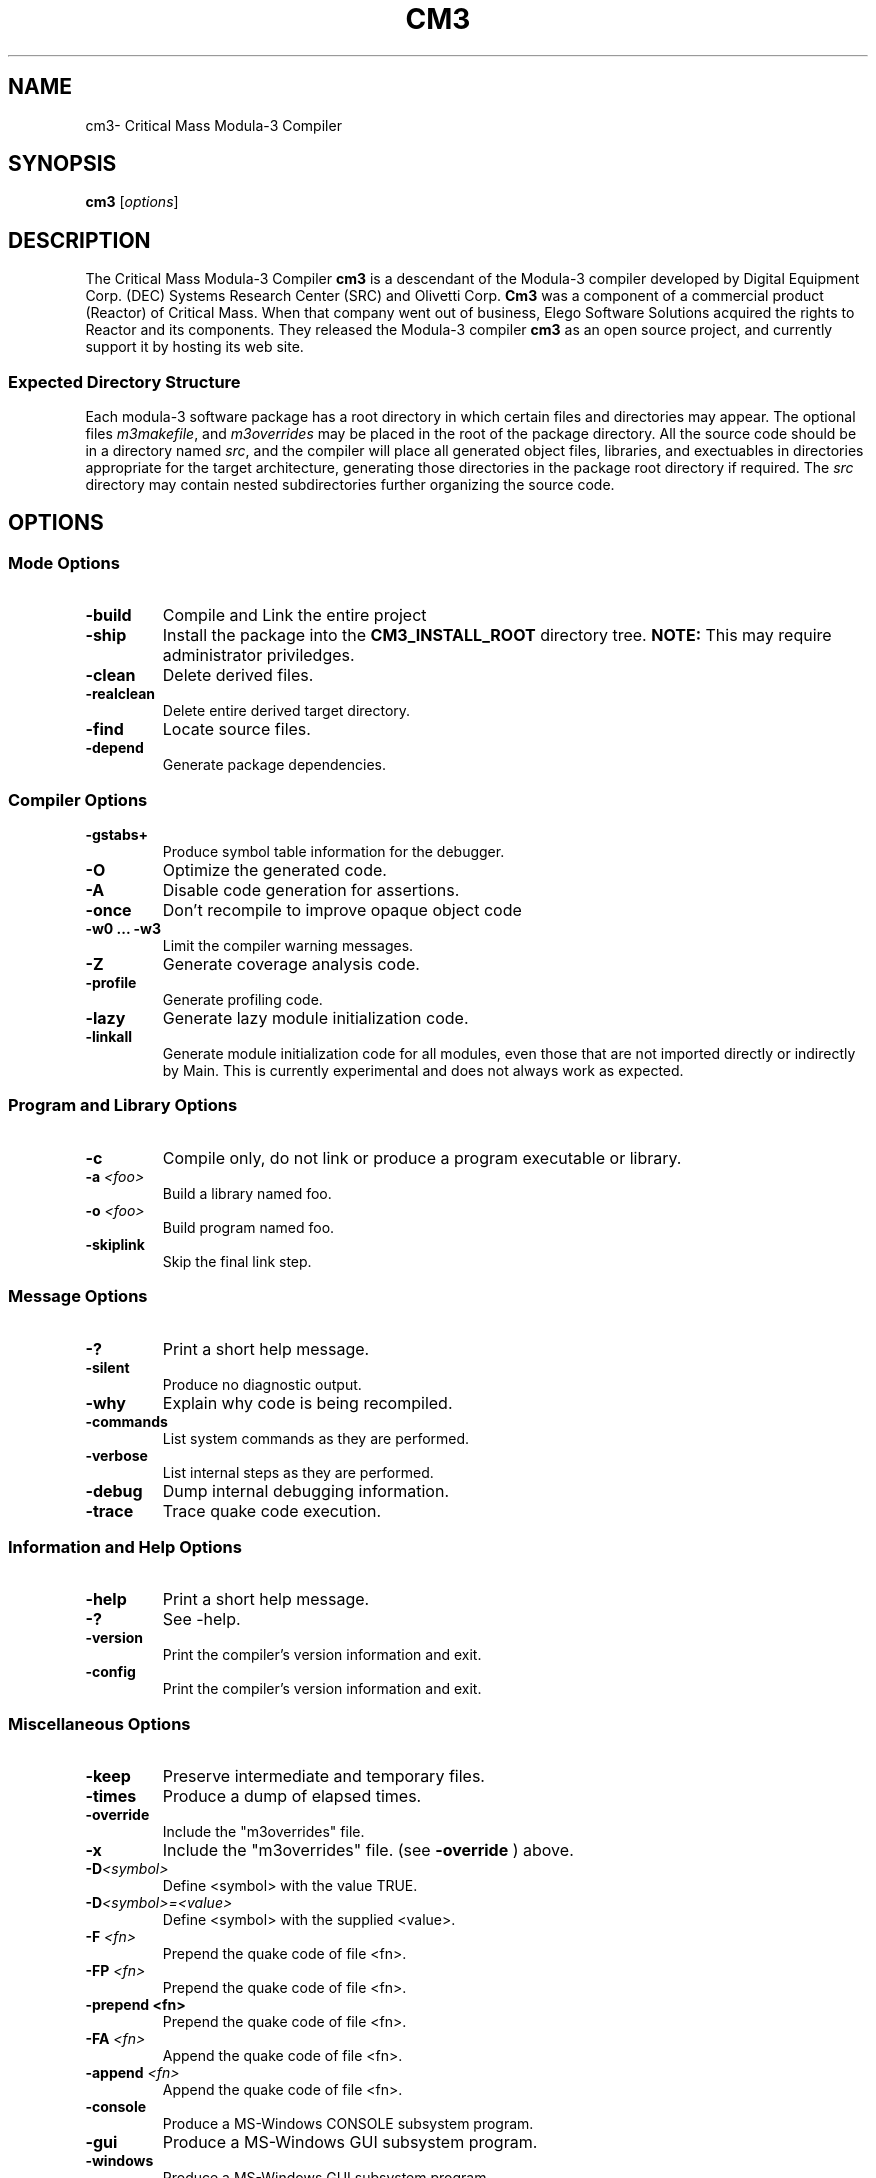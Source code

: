 .de URL
\\$2 \(laURL: \\$1 \(ra\\$3
..
.if \n[.g] .mso www.tmac
.TH CM3 1 08-May-2009 "CRITICAL MASS" "MODULA-3 PROGRAMMER'S MANUAL"
.SH  NAME
cm3\- Critical Mass Modula-3 Compiler
.SH SYNOPSIS
.B cm3
.RI [ options ]

./ ============ Description =========
.SH DESCRIPTION
The Critical Mass Modula-3 Compiler 
.B cm3
is a descendant of the Modula-3 compiler developed by 
Digital Equipment Corp. (DEC) Systems Research Center (SRC)
and Olivetti Corp.  
.B Cm3
was a component of a commercial product (Reactor) of Critical Mass.
When that company went out of business, Elego Software Solutions
acquired the rights to Reactor and its components.  
They released the Modula-3 compiler 
.B cm3
as an open source project, and currently support it by hosting
its web site.

.SS Expected Directory Structure
Each modula-3 software package has a root directory in which
certain files and directories may appear.  
The optional files
.IR m3makefile ", and " m3overrides 
may be placed in the root of the package directory.
All the source code should be in a directory named 
.IR src ,
and the compiler will place all generated object files, 
libraries, and exectuables in directories appropriate for the target
architecture, generating those directories in the 
package root directory if required.  
The 
.I src
directory may contain nested subdirectories further
organizing the source code.


./ ============ OPTIONS =========
.SH OPTIONS
./ ------------ MODE Options ---------
.SS Mode Options
.TP
.BI "\-build"
Compile and Link the entire project
.TP
.B "\-ship"
Install the package into the 
.B CM3_INSTALL_ROOT
directory tree.  
.B NOTE: 
This may require administrator priviledges.
.TP
.B "\-clean"
Delete derived files.
.TP
.B "\-realclean"
Delete entire derived target directory.
.TP
.B "\-find"
Locate source files.
.TP
.B "\-depend"
Generate package dependencies.

./ ------------ Compiler Options ---------
.SS Compiler Options
.TP
.B "\-gstabs+"
Produce symbol table information for the debugger.
.TP
.B "\-O"
Optimize the generated code.
.TP
.B "\-A"
Disable code generation for assertions.
.TP
.B "\-once"
Don't recompile to improve opaque object code
.TP
.B "\-w0 ... \-w3"
Limit the compiler warning messages.
.TP
.B "\-Z"
Generate coverage analysis code.
.TP
.B "\-profile"
Generate profiling code.
.TP
.B "\-lazy"
Generate lazy module initialization code.
.TP
.B "\-linkall"
Generate module initialization code for all modules, even those that
are not imported directly or indirectly by Main.  
This is currently experimental and does not always work as expected.

./ ------------ Program and Library Options ---------
.SS Program and Library Options
.TP
.B "\-c"
Compile only, do not link or produce a program executable or library.
.TP
.BI "\-a" " <foo>"
Build a library named foo.
.TP
.BI "\-o" " <foo>"
Build program named foo.
.TP
.B "\-skiplink"
Skip the final link step.

./ ------------ Message Options ---------
.SS Message Options
.TP
.BI "\-?"
Print a short help message.
.TP
.BI "\-silent"
Produce no diagnostic output.
.TP
.BI "\-why"
Explain why code is being recompiled.
.TP
.BI "\-commands"
List system commands as they are performed.
.TP
.BI "\-verbose"
List internal steps as they are performed.
.TP
.BI "\-debug"
Dump internal debugging information.
.TP
.BI "\-trace"
Trace quake code execution.

./ ------------ Information & Help Options ---------
.SS Information and Help Options
.TP
.B "\-help"
Print a short help message.
.TP
.B "\-?"
See \-help.
.TP
.B "\-version"
Print the compiler's version information and exit.
.TP
.B "\-config"
Print the compiler's version information and exit.

./ ------------ Miscellaneous Options ---------
.SS Miscellaneous Options
.TP
.B "\-keep"
Preserve intermediate and temporary files.
.TP
.B "\-times"
Produce a dump of elapsed times.
.TP
.B "\-override"
Include the "m3overrides" file.
.TP
.B "\-x"
Include the "m3overrides" file. (see 
.B \-override 
) above.
.TP
.BI "\-D" <symbol>
Define <symbol> with the value TRUE.
.TP
.BI "\-D" "<symbol>=<value>"
Define <symbol> with the supplied <value>.
.TP
.BI "\-F" " <fn>"
Prepend the quake code of file <fn>.
.TP
.BI "\-FP" " <fn>"
Prepend the quake code of file <fn>.
.TP
.B "\-prepend" " <fn>"
Prepend the quake code of file <fn>.
.TP
.BI "\-FA" " <fn>"
Append the quake code of file <fn>.
.TP
.BI "\-append" " <fn>"
Append the quake code of file <fn>.
.TP
.B "\-console"
Produce a MS-Windows CONSOLE subsystem program.
.TP
.B "\-gui"
Produce a MS-Windows GUI subsystem program.
.TP
.B "\-windows"
Produce a MS-Windows GUI subsystem program.
.TP
.BI "\-pretend" " <version>"
Pretend to run CM3 as if it were 
.IR <version> .
.TP
.B "\-no-m3ship-resolution"
Use quake variables in .M3SHIP files (experimental).
.TP
.B "\-group-writable"
Use group-writable file modes in quake installation procedures.

./ ============ EXIT STATUS =========
.SH EXIT STATUS

./ ============ ENVIRONMENT STATUS =========
.SH ENVIRONMENT
.TP
.B CM3_INSTALL_PREFIX
is the path prefix prepended to files being installed.  
This is similar to the behavior "make DESTDIR=${prefix}".
Use this when creating a software distribution package.
.TP
.B M3CONFIG
Platform dependent configuration file to use.  
By default this is
.IR cm3.cfg .
.TP
.B QUAKE_SHELL
Shell to be used by the quake interpreter for 
.BR exec (2).
.TP
.B QUAKE_SHELL_OPTION
Command option for the quake shell (eg., -c, or /c).
.TP
.B QUAKE_TMPDIR
The directory for temporary files used by quake.


./ ============ ENVIRONMENT STATUS =========
.SH FILES
The
.BI m3makefile (7). 
is a text file read by
.BR cm3 .
It describes any special actions needed to build or ship the
software package.  This can include linking against specified
libraries, creating documentation, or a number of other actions.

The 
.BI m3overrides (7)
file is used to stop a package from linking against the normal
cm3 system libraries, but rather use the libraries listed in this file.

./ ============ VERSIONS =========
.SH VERSIONS
The version of 
.B cm3
herein described is 5.7.1

./ ============ CONFORMING TO =========
.SH CONFORMING TO
.B cm3
conforms to DEC-SRC Research Report 52, with several additional features.
.SS Deviations
.TP
.B TEXT
The text object in which constant strings are stored, may contain 
.B unicode
characters, if no unicode characters are used, then only ASCII ones
will be used.
.TP
.B WIDECHAR
In support of unicode characters this new builtin type is a character
with ORD(LAST(WIDECHAR)) = 16_10FFFF, and may be used by TEXT.

.TP
.B LONGINT
The LONGINT type is an additional builtin type, and is a signed
integral type with 64 bits.

./ ============ NOTES =========
./ .SH NOTES
./ ============ BUGS =========
.SH BUGS
Probably too many to count.

./ ============ SEE ALSO =========
.SH SEE ALSO
.SS Websites
.TP
.URL http://www.opencm3.net/ "The Free Critical Mass website" .
.TP
.URL http://www.modula3.org/ "Modula-3 Resource Page" .
.TP
.URL http://en.wikipedia.org/wiki/Modula-3 "Wikipedias Modula-3 Entry" .

.SS Manual Pages
.BI modula3 (7).
.PP
.BI modula3 (7), m3makefile (7), m3overrides (7).
.SS Books
"Modula-3", Samual Harbison
.PP
"Systems Programming with Modula-3", Greg Nelson.
.PP
"Algorithms in MODULA-3", Robert Sedgewick

./ ============ AUTHOR =========
.SH AUTHOR
Peter. P. Eiserloh (eiserlohpp -at- yahoo.com)
